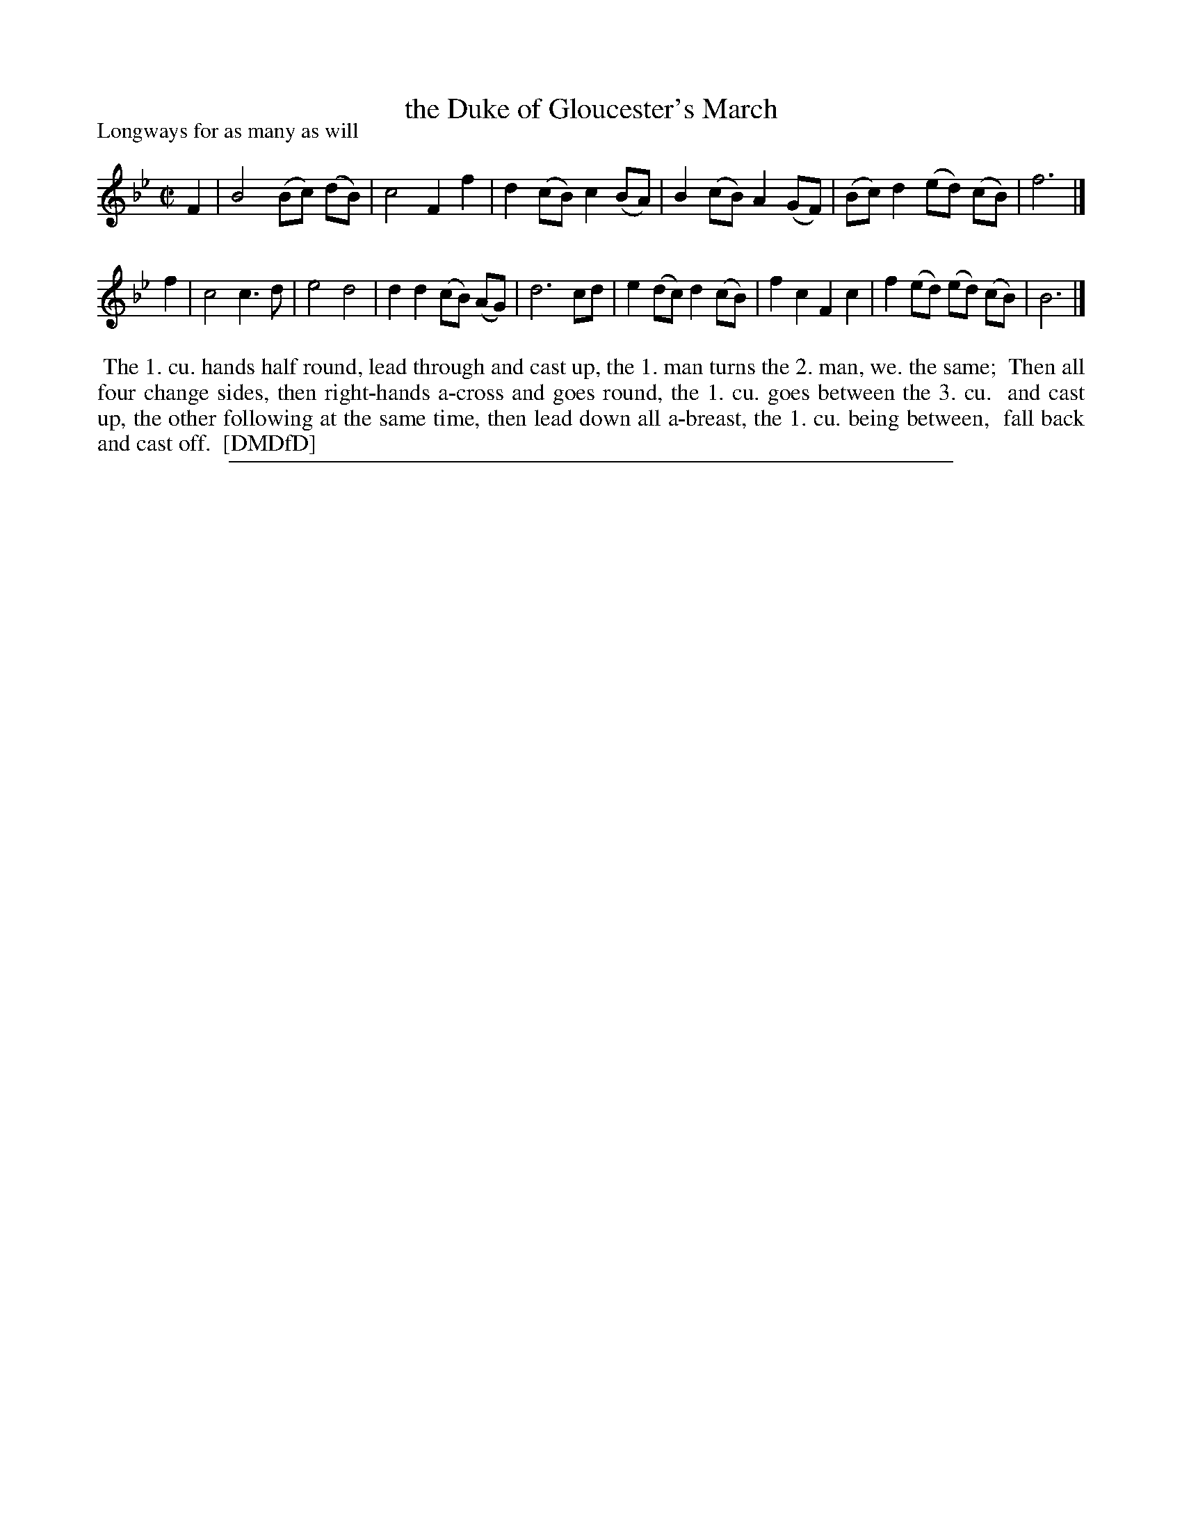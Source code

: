 X: 1
T: the Duke of Gloucester's March
P: Longways for as many as will
%R: march, reel
B: "The Dancing-Master: Containing Directions and Tunes for Dancing" printed by W. Pearson for John Walsh, London ca. 1709
S: 7: DMDfD http://digital.nls.uk/special-collections-of-printed-music/pageturner.cfm?id=89751228 p.254
Z: 2013 John Chambers <jc:trillian.mit.edu>
M: C|
L: 1/8
K: Bb
% - - - - - - - - - - - - - - - - - - - - - - - - -
F2 |\
B4 (Bc) (dB) | c4 F2 f2 |\
d2 (cB) c2 (BA) | B2 (cB) A2 (GF) |\
(Bc) d2 (ed) (cB) | f6 |]
f2 |\
c4 c3d | e4 d4 |\
d2 d2 (cB) (AG) | d6 cd |\
e2 (dc) d2 (cB) | f2c2 F2c2 |\
f2 (ed) (ed) (cB) | B6 |]
% - - - - - - - - - - - - - - - - - - - - - - - - -
%%begintext align
%% The 1. cu. hands half round, lead through and cast up, the 1. man turns the 2. man,  we. the same;
%% Then all four change sides, then right-hands a-cross and goes round, the 1. cu. goes between the 3. cu.
%% and cast up, the other following at the same time, then lead down all a-breast, the 1. cu. being between,
%% fall back and cast off.
%% [DMDfD]
%%endtext
%%sep 1 8 500
